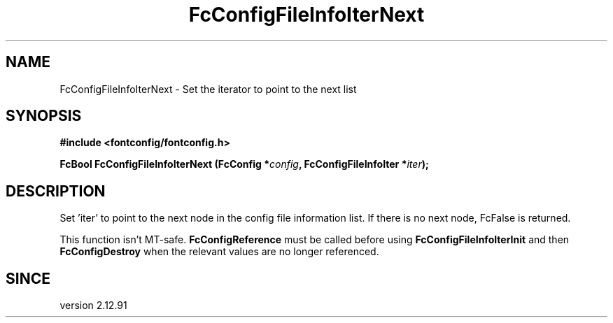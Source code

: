.\" auto-generated by docbook2man-spec from docbook-utils package
.TH "FcConfigFileInfoIterNext" "3" "11 April 2025" "Fontconfig 2.16.2" ""
.SH NAME
FcConfigFileInfoIterNext \- Set the iterator to point to the next list
.SH SYNOPSIS
.nf
\fB#include <fontconfig/fontconfig.h>
.sp
FcBool FcConfigFileInfoIterNext (FcConfig *\fIconfig\fB, FcConfigFileInfoIter *\fIiter\fB);
.fi\fR
.SH "DESCRIPTION"
.PP
Set 'iter' to point to the next node in the config file information list.
If there is no next node, FcFalse is returned.
.PP
This function isn't MT-safe. \fBFcConfigReference\fR must be called
before using \fBFcConfigFileInfoIterInit\fR and then
\fBFcConfigDestroy\fR when the relevant values are no longer referenced.
.SH "SINCE"
.PP
version 2.12.91
